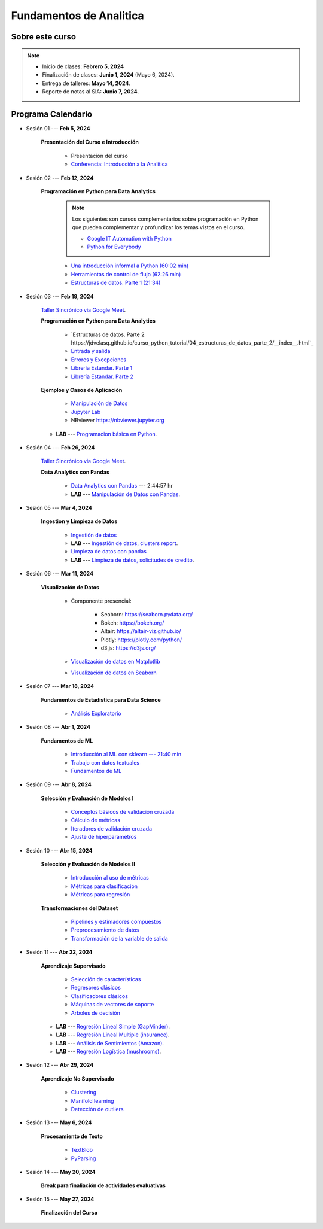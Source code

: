 Fundamentos de Analitica
################################################################################

.. raw:: html

   <hr style="height:2px;border-width:0;color:gray;background-color:gray">

Sobre este curso
^^^^^^^^^^^^^^^^^^^^^^^^^^^^^^^^^^^^^^^^^^^^^^^^^^^^^^^^^^^^^^^^^^^^^^^^^^^^^^^^^^^^^^^^^

.. note:: 

    * Inicio de clases: **Febrero 5, 2024**

    * Finalización de clases: **Junio 1, 2024** (Mayo 6, 2024).

    * Entrega de talleres: **Mayo 14, 2024**.

    * Reporte de notas al SIA: **Junio 7, 2024**.


.. raw:: html

   <hr style="height:2px;border-width:0;color:gray;background-color:gray">


Programa Calendario
^^^^^^^^^^^^^^^^^^^^^^^^^^^^^^^^^^^^^^^^^^^^^^^^^^^^^^^^^^^^^^^^^^^^^^^^^^^^^^^^^^^^^^^^^

.. ......................................................................................
* Sesión 01 --- **Feb 5, 2024**

    **Presentación del Curso e Introducción**

        * Presentación del curso

        * `Conferencia: Introducción a la Analitica <https://jdvelasq.github.io/conferencia_introduccion_a_la_analitica/>`_ 


.. ......................................................................................
* Sesión 02 --- **Feb 12, 2024**

    **Programación en Python para Data Analytics**

        .. note::

            Los siguientes son cursos complementarios sobre programación en Python que pueden
            complementar y profundizar los temas vistos en el curso.


            * `Google IT Automation with Python <https://www.coursera.org/professional-certificates/google-it-automation?utm_source=gg&utm_medium=sem&utm_campaign=11-GoogleITwithPython-LATAM&utm_content=B2C&campaignid=13865562900&adgroupid=125091310775&device=c&keyword=google%20it%20automation%20with%20python%20professional%20certificate&matchtype=b&network=g&devicemodel=&adpostion=&creativeid=533041859510&hide_mobile_promo&gclid=EAIaIQobChMI4d-GjtHP9gIVkQiICR0DMQcREAAYASAAEgLBlfD_BwE>`_ 


            * `Python for Everybody <https://www.coursera.org/specializations/python?utm_source=gg&utm_medium=sem&utm_campaign=11-GoogleITwithPython-LATAM&utm_content=B2C&campaignid=13865562900&adgroupid=125091310775&device=c&keyword=google%20it%20automation%20with%20python%20professional%20certificate&matchtype=b&network=g&devicemodel=&adpostion=&creativeid=533041859510&hide_mobile_promo=&gclid=EAIaIQobChMI4d-GjtHP9gIVkQiICR0DMQcREAAYASAAEgLBlfD_BwE/>`_ 



        * `Una introducción informal a Python (60:02 min) <https://jdvelasq.github.io/curso_python_tutorial/01_una_introduccion_informal/__index__.html>`_ 

        * `Herramientas de control de flujo (62:26 min) <https://jdvelasq.github.io/curso_python_tutorial/02_herramientas_de_control_de_flujo/__index__.html>`_ 

        * `Estructuras de datos. Parte 1 (21:34) <https://jdvelasq.github.io/curso_python_tutorial/03_estructuras_de_datos_parte_1/__index__.html>`_ 


.. ......................................................................................
* Sesión 03 --- **Feb 19, 2024**

    `Taller Sincrónico via Google Meet <https://colab.research.google.com/github/jdvelasq/datalabs/blob/master/notebooks/ciencia_de_los_datos/taller_presencial-programacion_en_python.ipynb>`_.


    **Programación en Python para Data Analytics**

        * `Estructuras de datos. Parte 2 https://jdvelasq.github.io/curso_python_tutorial/04_estructuras_de_datos_parte_2/__index__.html`_ 

        * `Entrada y salida <https://jdvelasq.github.io/curso_python_tutorial/06_entrada_y_salida/__index__.html>`_ 

        * `Errores y Excepciones <https://jdvelasq.github.io/curso_python_tutorial/07_errores_y_excepciones/__index__.html>`_ 

        * `Librería Estandar. Parte 1 <https://jdvelasq.github.io/curso_python_tutorial/09_libreria_estandar_parte_1/__index__.html>`_ 

        * `Librería Estandar. Parte 2 <https://jdvelasq.github.io/curso_python_tutorial/10_libreria_estandar_parte_2/__index__.html>`_ 



    **Ejemplos y Casos de Aplicación**

        * `Manipulación de Datos <https://jdvelasq.github.io/curso_python_HOWTOs/03_manipulacion_de_datos/__index__.html>`_       

        * `Jupyter Lab <https://jdvelasq.github.io/curso_python_HOWTOs/02_uso_de_jupyterlab/__index__.html>`_ 

        * NBviewer https://nbviewer.jupyter.org


    * **LAB** --- `Programacion básica en Python <https://classroom.github.com/a/LJ-6NQ-L>`_.

        
.. ......................................................................................
* Sesión 04 --- **Feb 26, 2024**

    `Taller Sincrónico via Google Meet <https://colab.research.google.com/github/jdvelasq/datalabs/blob/master/notebooks/ciencia_de_los_datos/taller_presencial-pandas.ipynb>`_.

    **Data Analytics con Pandas**

        * `Data Analytics con Pandas <https://jdvelasq.github.io/curso_data_analytics_con_pandas/>`_ --- 2:44:57 hr

        * **LAB** --- `Manipulación de Datos con Pandas <https://classroom.github.com/a/UEifK_xF>`_.
    

.. ......................................................................................
* Sesión 05 --- **Mar 4, 2024**

    **Ingestion y Limpieza de Datos**

        * `Ingestión de datos <https://jdvelasq.github.io/curso_python_HOWTOs/01_ingestion_de_datos/__index__.html>`_

        * **LAB** --- `Ingestión de datos, clusters report <https://classroom.github.com/a/aHB1KeDD>`_.

        * `Limpieza de datos con pandas <https://jdvelasq.github.io/curso_python_HOWTOs/04_limpieza_de_datos/__index__.html>`_

        * **LAB** --- `Limpieza de datos, solicitudes de credito <https://classroom.github.com/a/x8BI2I6n>`_.


.. ......................................................................................

* Sesión 06 --- **Mar 11, 2024**

    **Visualización de Datos**

        * Componente presencial:

            * Seaborn: https://seaborn.pydata.org/

            * Bokeh: https://bokeh.org/

            * Altair: https://altair-viz.github.io/

            * Plotly: https://plotly.com/python/

            * d3.js: https://d3js.org/

    
        * `Visualización de datos en Matplotlib <https://jdvelasq.github.io/curso_visualizacion_de_datos/01_matplotlib/__index__.html>`_

        * `Visualización de datos en Seaborn <https://jdvelasq.github.io/curso_visualizacion_de_datos/02_seaborn/__index__.html#>`_


.. ......................................................................................
* Sesión 07 --- **Mar 18, 2024**

    **Fundamentos de Estadistica para Data Science**

        * `Análisis Exploratorio <https://jdvelasq.github.io/curso_fundametos_estadistica/index.html>`_

.. ......................................................................................
* Sesión 08 --- **Abr 1, 2024**

    **Fundamentos de ML**

        * `Introducción al ML con sklearn --- 21:40 min <https://jdvelasq.github.io/curso_ml_con_sklearn/01_introduccion/__index__.html>`_ 

        * `Trabajo con datos textuales <https://jdvelasq.github.io/curso_ml_con_sklearn/02_tutoriales_basicos/06_trabajo_con_datos_textuales.html>`_ 

        * `Fundamentos de ML <https://jdvelasq.github.io/programa_fundamentos_ml/>`_ 

.. ......................................................................................
* Sesión 09 --- **Abr 8, 2024**

    **Selección y Evaluación de Modelos I** 

        * `Conceptos básicos de validación cruzada <https://jdvelasq.github.io/curso_ml_con_sklearn/03_conceptos_basicos_de_validacion_cruzada/__index__.html>`_ 

        * `Cálculo de métricas <https://jdvelasq.github.io/curso_ml_con_sklearn/04_calculo_de_metricas/__index__.html>`_ 

        * `Iteradores de validación cruzada <https://jdvelasq.github.io/curso_ml_con_sklearn/05_iteradores/__index__.html>`_ 

        * `Ajuste de hiperparámetros <https://jdvelasq.github.io/curso_ml_con_sklearn/06_ajuste_de_hiperparametros/__index__.html>`_ 

.. ......................................................................................
* Sesión 10 --- **Abr 15, 2024**

    **Selección y Evaluación de Modelos II**

        * `Introducción al uso de métricas <https://jdvelasq.github.io/curso_ml_con_sklearn/07_introduccion_al_uso_de_metricas/__index__.html>`_ 

        * `Métricas para clasificación <https://jdvelasq.github.io/curso_ml_con_sklearn/08_metricas_para_clasificacion/__index__.html>`_ 

        * `Métricas para regresión <https://jdvelasq.github.io/curso_ml_con_sklearn/10_metricas_para_regresion/__index__.html>`_ 

    **Transformaciones del Dataset**

        * `Pipelines y estimadores compuestos <https://jdvelasq.github.io/curso_ml_con_sklearn/c05_transformaciones.html>`_ 

        * `Preprocesamiento de datos <https://jdvelasq.github.io/curso_ml_con_sklearn/19_preprocesamiento_de_datos/__index__.html>`_ 

        * `Transformación de la variable de salida <https://jdvelasq.github.io/curso_ml_con_sklearn/23_transformacion_de_la_variable_de_salida/__index__.html>`_ 

.. ......................................................................................
* Sesión 11 --- **Abr 22, 2024**

    **Aprendizaje Supervisado**

        * `Selección de características <https://jdvelasq.github.io/curso_ml_con_sklearn/39_seleccion_de_caracterisiticas/__index__.html>`_ 

        * `Regresores clásicos <https://jdvelasq.github.io/curso_ml_con_sklearn/24_regresores_clasicos/__index__.html>`_ 

        * `Clasificadores clásicos <https://jdvelasq.github.io/curso_ml_con_sklearn/25_clasificadores_clasicos/__index__.html>`_ 

        * `Máquinas de vectores de soporte <https://jdvelasq.github.io/curso_ml_con_sklearn/30_maquinas_de_vectores_de_soporte/__index__.html>`_         

        * `Arboles de decisión <https://jdvelasq.github.io/curso_ml_con_sklearn/36_arboles_de_decision/__index__.html>`_ 


    * **LAB** --- `Regresión Lineal Simple (GapMinder) <https://classroom.github.com/a/Y-t0TIbS>`_.

    * **LAB** --- `Regresión Lineal Multiple (insurance) <https://classroom.github.com/a/bvyWm9_z>`_.

    * **LAB** --- `Análisis de Sentimientos (Amazon) <https://classroom.github.com/a/j6fYnT8O>`_.

    * **LAB** --- `Regresión Logística (mushrooms) <https://classroom.github.com/a/CvQCAqoF>`_.


.. ......................................................................................

* Sesión 12 --- **Abr 29, 2024**

    **Aprendizaje No Supervisado**

        * `Clustering <https://jdvelasq.github.io/curso_ml_con_sklearn/46_clustering/__index__.html>`_ 

        * `Manifold learning <https://jdvelasq.github.io/curso_ml_con_sklearn/45_manifold_learning/__index__.html>`_ 

        * `Detección de outliers <https://jdvelasq.github.io/curso_ml_con_sklearn/50_deteccion_de_outliers/__index__.html>`_ 

.. ......................................................................................
.. 10 Recommenation systems
.. 11 Procesmiento de texto: textblob, pyparsing
.. 12 Networking & graphics models
.. 13 ChatGPT
.. 14 Deep Learning
* Sesión 13 --- **May 6, 2024**

    **Procesamiento de Texto**

        * `TextBlob <https://jdvelasq.github.io/curso_procesamiento_de_texto/01_textblob/__index__.html>`_ 

        * `PyParsing <https://jdvelasq.github.io/curso_procesamiento_de_texto/02_pyparsing/__index__.html>`_ 


.. ......................................................................................
* Sesión 14 --- **May 20, 2024**

    **Break para finaliación de actividades evaluativas**

.. ......................................................................................
* Sesión 15 --- **May 27, 2024**


    **Finalización del Curso**


